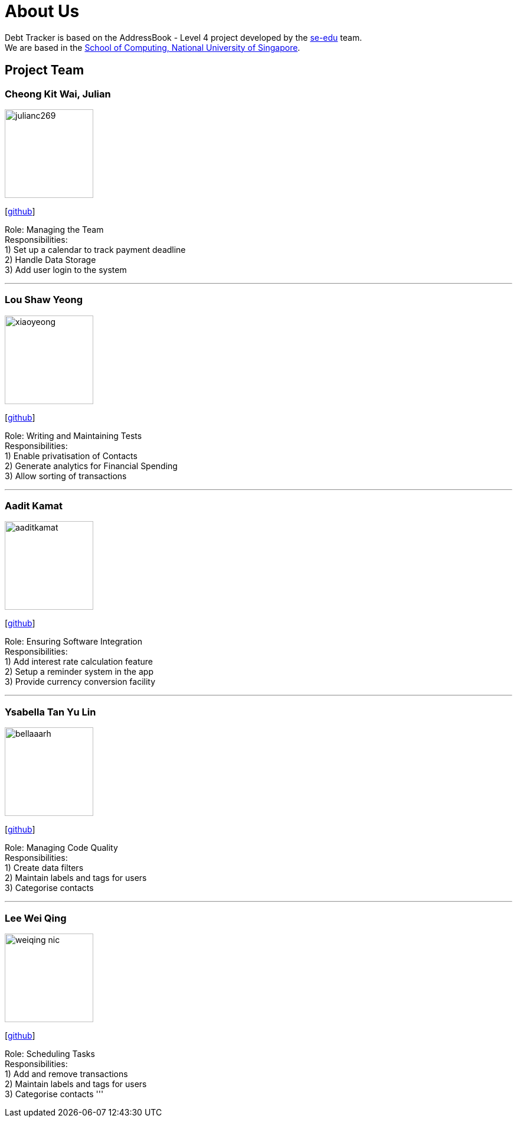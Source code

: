 = About Us
:site-section: AboutUs
:relfileprefix: team/
:imagesDir: images
:stylesDir: stylesheets

Debt Tracker is based on the AddressBook - Level 4 project developed by the https://se-edu.github.io/docs/Team.html[se-edu] team. +
We are based in the http://www.comp.nus.edu.sg[School of Computing, National University of Singapore].

== Project Team

=== Cheong Kit Wai, Julian
image::julianc269.png[width="150", align="left"]
{empty}[https://github.com/julianc269[github]]

Role: Managing the Team +
Responsibilities: +
1) Set up a calendar to track payment deadline +
2) Handle Data Storage +
3) Add user login to the system

'''

=== Lou Shaw Yeong
image::xiaoyeong.png[width="150", align="left"]
{empty}[https://github.com/xiaoyeong[github]]

Role: Writing and Maintaining Tests +
Responsibilities: +
1) Enable privatisation of Contacts +
2) Generate analytics for Financial Spending +
3) Allow sorting of transactions

'''

=== Aadit Kamat
image::aaditkamat.png[width="150", align="left"]
{empty}[https://github.com/aaditkamat[github]]

Role: Ensuring Software Integration +
Responsibilities: +
1) Add interest rate calculation feature +
2) Setup a reminder system in the app +
3) Provide currency conversion facility

'''

=== Ysabella Tan Yu Lin
image::bellaaarh.png[width="150", align="left"]
{empty}[https://github.com/Bellaaarh[github]]

Role: Managing Code Quality +
Responsibilities: +
1) Create data filters +
2) Maintain labels and tags for users +
3) Categorise contacts

'''

=== Lee Wei Qing
image::weiqing-nic.png[width="150", align="left"]
{empty}[https://github.com/weiqing-nic[github]]

Role: Scheduling Tasks +
Responsibilities: +
1) Add and remove transactions +
2) Maintain labels and tags for users +
3) Categorise contacts
'''
